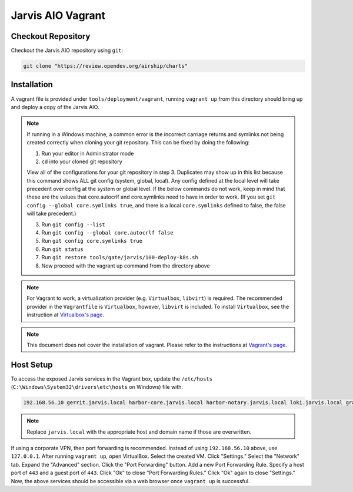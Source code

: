 ==================
Jarvis AIO Vagrant
==================

.. _aio-installation:

Checkout Repository
===================

Checkout the Jarvis AIO repository using ``git``:

.. code:: bash

  git clone "https://review.opendev.org/airship/charts"

Installation
============

A vagrant file is provided under ``tools/deployment/vagrant``, running
``vagrant up`` from this directory should bring up and deploy a copy of the
Jarvis AIO.

.. note:: If running in a Windows machine, a common error is the incorrect carriage
   returns and symlinks not being created correctly when cloning your git repository.
   This can be fixed by doing the following:

   1. Run your editor in Administrator mode
   2. ``cd`` into your cloned git repository

   View all of the configurations for your git repository in step 3.
   Duplicates may show up in this list because this command shows ALL git config (system, global,
   local). Any config defined at the local level will take precedent over config at the system or
   global level. If the below commands do not work, keep in mind that these are the values that
   core.autocrlf and core.symlinks need to have in order to work.
   (If you set ``git config --global core.symlinks true``, and there is a local ``core.symlinks``
   defined to false, the false will take precedent.)

   3. Run ``git config --list``
   4. Run ``git config --global core.autocrlf false``
   5. Run ``git config core.symlinks true``
   6. Run ``git status``
   7. Run ``git restore tools/gate/jarvis/100-deploy-k8s.sh``
   8. Now proceed with the vagrant up command from the directory above


.. note:: For Vagrant to work, a virtualization provider (e.g. ``Virtualbox``,
  ``libvirt``) is required. The recommended provider in the
  ``Vagrantfile`` is ``Virtualbox``, however, ``libvirt`` is included. To
  install ``Virtualbox``, see the instruction at
  `Virtualbox's page <https://www.virtualbox.org/>`_.


.. note:: This document does not cover the installation of vagrant.
  Please refer to the instructions at
  `Vagrant's page <https://www.vagrantup.com/docs/installation>`_.


Host Setup
==========

To access the exposed Jarvis services in the Vagrant box, update the
``/etc/hosts`` (``C:\Windows\System32\drivers\etc\hosts`` on Windows) file with:

.. code::

  192.168.56.10 gerrit.jarvis.local harbor-core.jarvis.local harbor-notary.jarvis.local loki.jarvis.local grafana.jarvis.local tekton.jarvis.local

.. note:: Replace ``jarvis.local`` with the appropriate host and domain name if
  those are overwritten.

If using a corporate VPN, then port forwarding is recommended. Instead of using ``192.168.56.10`` above, use ``127.0.0.1``. After running
``vagrant up``, open VirtualBox. Select the created VM. Click "Settings." Select the "Network" tab. Expand the "Advanced" section. Click the "Port Forwarding"
button. Add a new Port Forwarding Rule. Specify a host port of ``443`` and a guest port of ``443``. Click "Ok" to close "Port Forwarding Rules." Click "Ok" again
to close "Settings." Now, the above services should be accessible via a web browser once ``vagrant up`` is successful.
